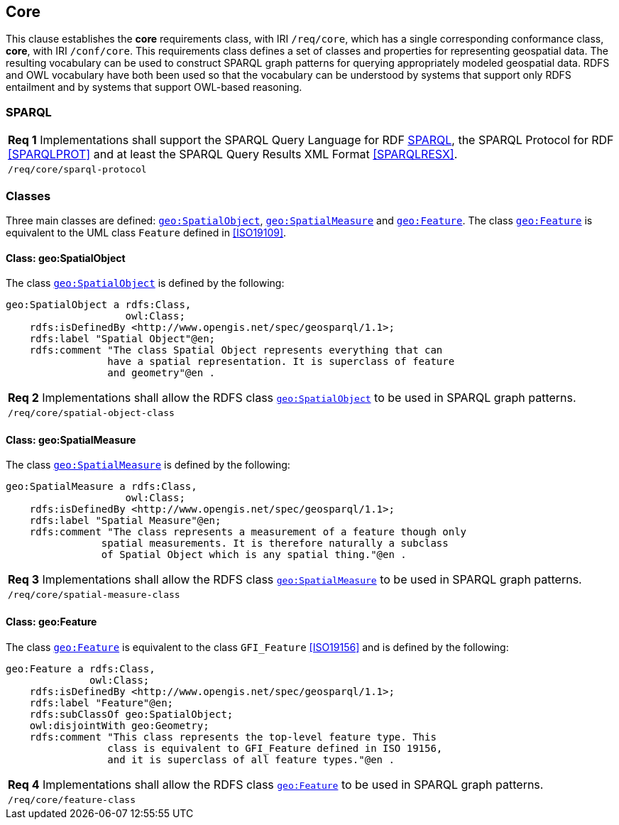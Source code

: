 == Core

This clause establishes the *core* requirements class, with IRI `/req/core`, which has a single corresponding conformance class, *core*, with IRI `/conf/core`. This requirements class defines a set of classes and properties for representing geospatial data. The resulting vocabulary can be used to construct SPARQL graph patterns for querying appropriately modeled geospatial data. RDFS and OWL vocabulary have both been used so that the vocabulary can be understood by systems that support only RDFS entailment and by systems that support OWL-based reasoning.

=== SPARQL

|===
|*Req 1* Implementations shall support the SPARQL Query Language for RDF <<SPARQL>>, the SPARQL Protocol for RDF <<SPARQLPROT>> and at least the SPARQL Query Results XML Format <<SPARQLRESX>>.
|`/req/core/sparql-protocol`
|===

=== Classes

Three main classes are defined: http://www.opengis.net/ont/geosparql#SpatialObject[`geo:SpatialObject`], http://www.opengis.net/ont/geosparql#SpatialMeasure[`geo:SpatialMeasure`] and http://www.opengis.net/ont/geosparql#Feature[`geo:Feature`]. The class http://www.opengis.net/ont/geosparql#Feature[`geo:Feature`] is equivalent to the UML class `Feature` defined in <<ISO19109>>.

==== Class: geo:SpatialObject

The class http://www.opengis.net/ont/geosparql#SpatialObject[`geo:SpatialObject`] is defined by the following:

```
geo:SpatialObject a rdfs:Class, 
                    owl:Class;
    rdfs:isDefinedBy <http://www.opengis.net/spec/geosparql/1.1>;
    rdfs:label "Spatial Object"@en;
    rdfs:comment "The class Spatial Object represents everything that can 
                 have a spatial representation. It is superclass of feature 
                 and geometry"@en .
```

|===
|*Req 2* Implementations shall allow the RDFS class http://www.opengis.net/ont/geosparql#SpatialObject[`geo:SpatialObject`] to be used in SPARQL graph patterns.
|`/req/core/spatial-object-class`
|===

==== Class: geo:SpatialMeasure

The class http://www.opengis.net/ont/geosparql#SpatialMeasure[`geo:SpatialMeasure`] is defined by the following:

```
geo:SpatialMeasure a rdfs:Class, 
                    owl:Class;
    rdfs:isDefinedBy <http://www.opengis.net/spec/geosparql/1.1>;
    rdfs:label "Spatial Measure"@en;
    rdfs:comment "The class represents a measurement of a feature though only 
                spatial measurements. It is therefore naturally a subclass 
                of Spatial Object which is any spatial thing."@en .
```

|===
|*Req 3* Implementations shall allow the RDFS class http://www.opengis.net/ont/geosparql#SpatialMeasure[`geo:SpatialMeasure`] to be used in SPARQL graph patterns.
|`/req/core/spatial-measure-class`
|===

==== Class: geo:Feature

The class http://www.opengis.net/ont/geosparql#Feature[`geo:Feature`] is equivalent to the class `GFI_Feature` <<ISO19156>> and is defined by the following:



```
geo:Feature a rdfs:Class,
              owl:Class;
    rdfs:isDefinedBy <http://www.opengis.net/spec/geosparql/1.1>;
    rdfs:label "Feature"@en;
    rdfs:subClassOf geo:SpatialObject;
    owl:disjointWith geo:Geometry;
    rdfs:comment "This class represents the top-level feature type. This
                 class is equivalent to GFI_Feature defined in ISO 19156, 
                 and it is superclass of all feature types."@en .
```

|===
|*Req 4* Implementations shall allow the RDFS class http://www.opengis.net/ont/geosparql#Feature[`geo:Feature`] to be used in SPARQL graph patterns.
|`/req/core/feature-class`
|===

